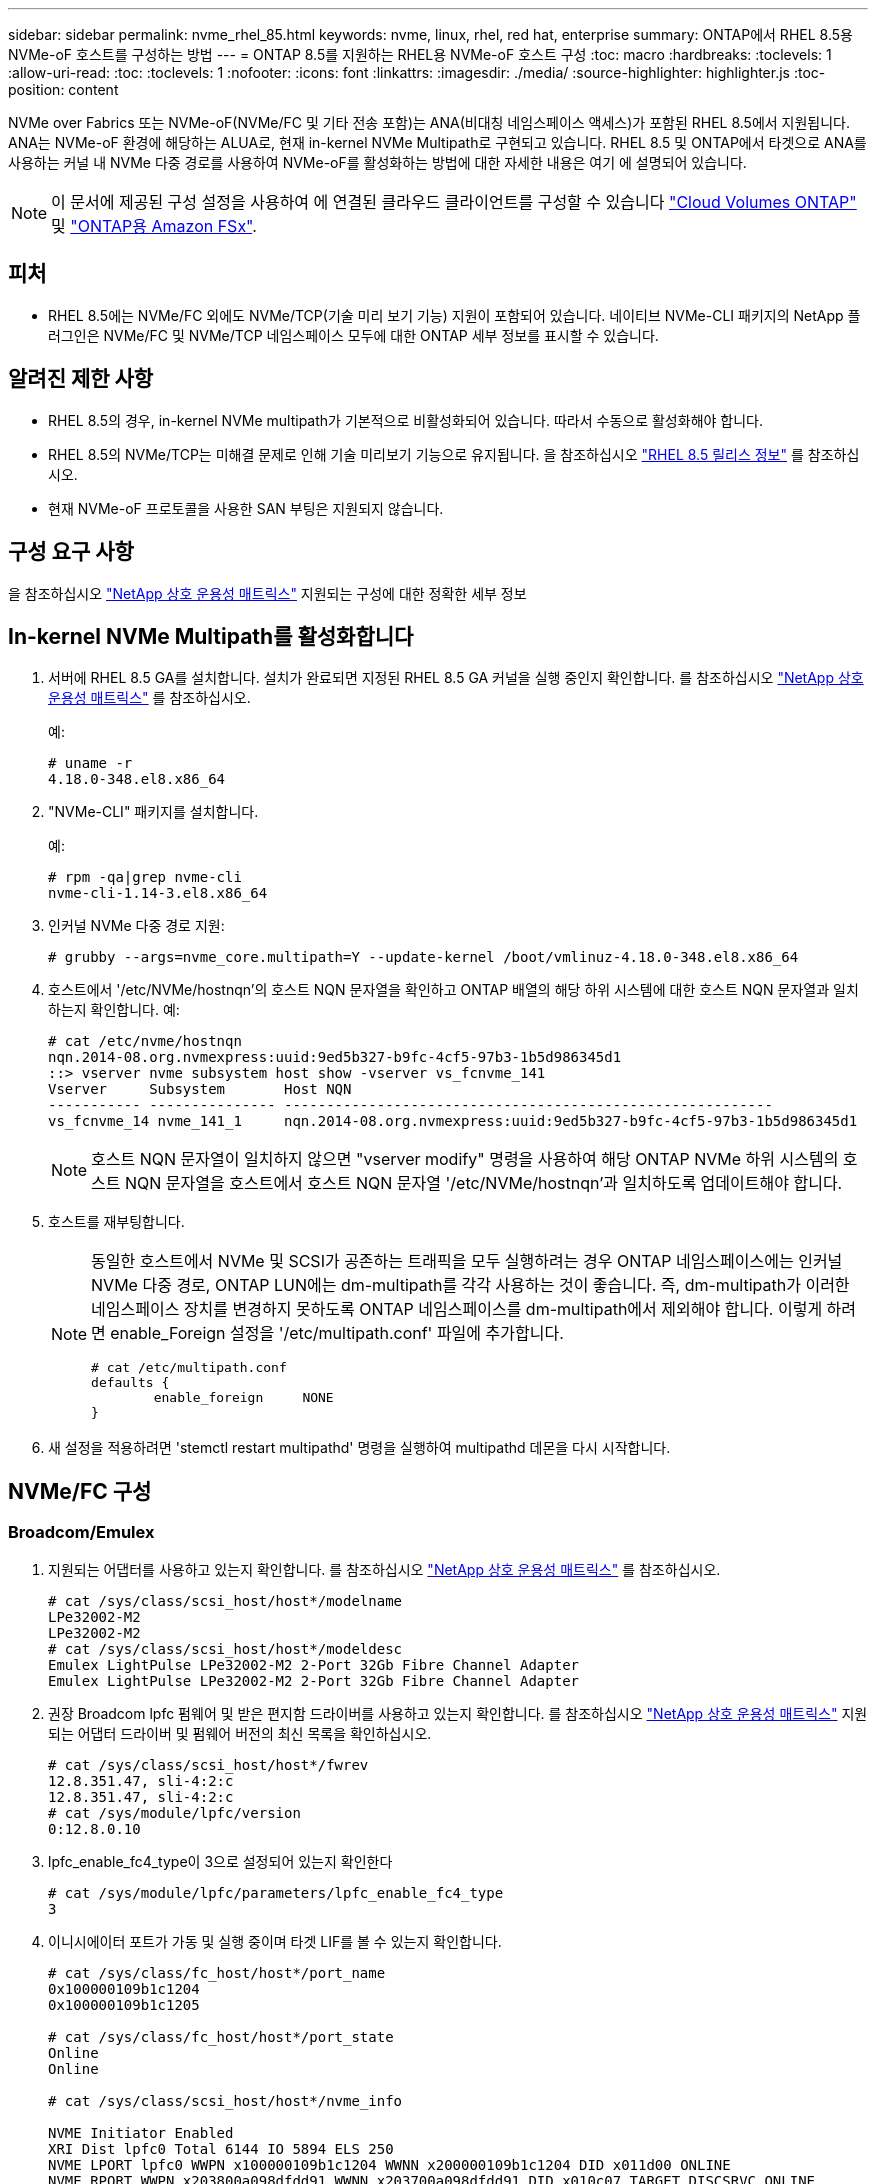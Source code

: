 ---
sidebar: sidebar 
permalink: nvme_rhel_85.html 
keywords: nvme, linux, rhel, red hat, enterprise 
summary: ONTAP에서 RHEL 8.5용 NVMe-oF 호스트를 구성하는 방법 
---
= ONTAP 8.5를 지원하는 RHEL용 NVMe-oF 호스트 구성
:toc: macro
:hardbreaks:
:toclevels: 1
:allow-uri-read: 
:toc: 
:toclevels: 1
:nofooter: 
:icons: font
:linkattrs: 
:imagesdir: ./media/
:source-highlighter: highlighter.js
:toc-position: content


[role="lead"]
NVMe over Fabrics 또는 NVMe-oF(NVMe/FC 및 기타 전송 포함)는 ANA(비대칭 네임스페이스 액세스)가 포함된 RHEL 8.5에서 지원됩니다. ANA는 NVMe-oF 환경에 해당하는 ALUA로, 현재 in-kernel NVMe Multipath로 구현되고 있습니다. RHEL 8.5 및 ONTAP에서 타겟으로 ANA를 사용하는 커널 내 NVMe 다중 경로를 사용하여 NVMe-oF를 활성화하는 방법에 대한 자세한 내용은 여기 에 설명되어 있습니다.


NOTE: 이 문서에 제공된 구성 설정을 사용하여 에 연결된 클라우드 클라이언트를 구성할 수 있습니다 link:https://docs.netapp.com/us-en/cloud-manager-cloud-volumes-ontap/index.html["Cloud Volumes ONTAP"^] 및 link:https://docs.netapp.com/us-en/cloud-manager-fsx-ontap/index.html["ONTAP용 Amazon FSx"^].



== 피처

* RHEL 8.5에는 NVMe/FC 외에도 NVMe/TCP(기술 미리 보기 기능) 지원이 포함되어 있습니다. 네이티브 NVMe-CLI 패키지의 NetApp 플러그인은 NVMe/FC 및 NVMe/TCP 네임스페이스 모두에 대한 ONTAP 세부 정보를 표시할 수 있습니다.




== 알려진 제한 사항

* RHEL 8.5의 경우, in-kernel NVMe multipath가 기본적으로 비활성화되어 있습니다. 따라서 수동으로 활성화해야 합니다.
* RHEL 8.5의 NVMe/TCP는 미해결 문제로 인해 기술 미리보기 기능으로 유지됩니다. 을 참조하십시오 https://access.redhat.com/documentation/en-us/red_hat_enterprise_linux/8/html-single/8.5_release_notes/index#technology-preview_file-systems-and-storage["RHEL 8.5 릴리스 정보"^] 를 참조하십시오.
* 현재 NVMe-oF 프로토콜을 사용한 SAN 부팅은 지원되지 않습니다.




== 구성 요구 사항

을 참조하십시오 link:https://mysupport.netapp.com/matrix/["NetApp 상호 운용성 매트릭스"^] 지원되는 구성에 대한 정확한 세부 정보



== In-kernel NVMe Multipath를 활성화합니다

. 서버에 RHEL 8.5 GA를 설치합니다. 설치가 완료되면 지정된 RHEL 8.5 GA 커널을 실행 중인지 확인합니다. 를 참조하십시오 link:https://mysupport.netapp.com/matrix/["NetApp 상호 운용성 매트릭스"^] 를 참조하십시오.
+
예:

+
[listing]
----
# uname -r
4.18.0-348.el8.x86_64
----
. "NVMe-CLI" 패키지를 설치합니다.
+
예:

+
[listing]
----
# rpm -qa|grep nvme-cli
nvme-cli-1.14-3.el8.x86_64
----
. 인커널 NVMe 다중 경로 지원:
+
[listing]
----
# grubby --args=nvme_core.multipath=Y --update-kernel /boot/vmlinuz-4.18.0-348.el8.x86_64
----
. 호스트에서 '/etc/NVMe/hostnqn'의 호스트 NQN 문자열을 확인하고 ONTAP 배열의 해당 하위 시스템에 대한 호스트 NQN 문자열과 일치하는지 확인합니다. 예:
+
[listing]
----

# cat /etc/nvme/hostnqn
nqn.2014-08.org.nvmexpress:uuid:9ed5b327-b9fc-4cf5-97b3-1b5d986345d1
::> vserver nvme subsystem host show -vserver vs_fcnvme_141
Vserver     Subsystem       Host NQN
----------- --------------- ----------------------------------------------------------
vs_fcnvme_14 nvme_141_1     nqn.2014-08.org.nvmexpress:uuid:9ed5b327-b9fc-4cf5-97b3-1b5d986345d1

----
+

NOTE: 호스트 NQN 문자열이 일치하지 않으면 "vserver modify" 명령을 사용하여 해당 ONTAP NVMe 하위 시스템의 호스트 NQN 문자열을 호스트에서 호스트 NQN 문자열 '/etc/NVMe/hostnqn'과 일치하도록 업데이트해야 합니다.

. 호스트를 재부팅합니다.
+
[NOTE]
====
동일한 호스트에서 NVMe 및 SCSI가 공존하는 트래픽을 모두 실행하려는 경우 ONTAP 네임스페이스에는 인커널 NVMe 다중 경로, ONTAP LUN에는 dm-multipath를 각각 사용하는 것이 좋습니다. 즉, dm-multipath가 이러한 네임스페이스 장치를 변경하지 못하도록 ONTAP 네임스페이스를 dm-multipath에서 제외해야 합니다. 이렇게 하려면 enable_Foreign 설정을 '/etc/multipath.conf' 파일에 추가합니다.

[listing]
----
# cat /etc/multipath.conf
defaults {
        enable_foreign     NONE
}
----
====
. 새 설정을 적용하려면 'stemctl restart multipathd' 명령을 실행하여 multipathd 데몬을 다시 시작합니다.




== NVMe/FC 구성



=== Broadcom/Emulex

. 지원되는 어댑터를 사용하고 있는지 확인합니다. 를 참조하십시오 link:https://mysupport.netapp.com/matrix/["NetApp 상호 운용성 매트릭스"^] 를 참조하십시오.
+
[listing]
----
# cat /sys/class/scsi_host/host*/modelname
LPe32002-M2
LPe32002-M2
# cat /sys/class/scsi_host/host*/modeldesc
Emulex LightPulse LPe32002-M2 2-Port 32Gb Fibre Channel Adapter
Emulex LightPulse LPe32002-M2 2-Port 32Gb Fibre Channel Adapter
----
. 권장 Broadcom lpfc 펌웨어 및 받은 편지함 드라이버를 사용하고 있는지 확인합니다. 를 참조하십시오 link:https://mysupport.netapp.com/matrix/["NetApp 상호 운용성 매트릭스"^] 지원되는 어댑터 드라이버 및 펌웨어 버전의 최신 목록을 확인하십시오.
+
[listing]
----
# cat /sys/class/scsi_host/host*/fwrev
12.8.351.47, sli-4:2:c
12.8.351.47, sli-4:2:c
# cat /sys/module/lpfc/version
0:12.8.0.10
----
. lpfc_enable_fc4_type이 3으로 설정되어 있는지 확인한다
+
[listing]
----
# cat /sys/module/lpfc/parameters/lpfc_enable_fc4_type
3
----
. 이니시에이터 포트가 가동 및 실행 중이며 타겟 LIF를 볼 수 있는지 확인합니다.
+
[listing, subs="+quotes"]
----
# cat /sys/class/fc_host/host*/port_name
0x100000109b1c1204
0x100000109b1c1205

# cat /sys/class/fc_host/host*/port_state
Online
Online

# cat /sys/class/scsi_host/host*/nvme_info

NVME Initiator Enabled
XRI Dist lpfc0 Total 6144 IO 5894 ELS 250
NVME LPORT lpfc0 WWPN x100000109b1c1204 WWNN x200000109b1c1204 DID x011d00 ONLINE
NVME RPORT WWPN x203800a098dfdd91 WWNN x203700a098dfdd91 DID x010c07 TARGET DISCSRVC ONLINE
NVME RPORT WWPN x203900a098dfdd91 WWNN x203700a098dfdd91 DID x011507 TARGET DISCSRVC ONLINE

NVME Statistics
LS: Xmt 0000000f78 Cmpl 0000000f78 Abort 00000000
LS XMIT: Err 00000000 CMPL: xb 00000000 Err 00000000
Total FCP Cmpl 000000002fe29bba Issue 000000002fe29bc4 OutIO 000000000000000a
abort 00001bc7 noxri 00000000 nondlp 00000000 qdepth 00000000 wqerr 00000000 err 00000000
FCP CMPL: xb 00001e15 Err 0000d906

NVME Initiator Enabled
XRI Dist lpfc1 Total 6144 IO 5894 ELS 250
NVME LPORT lpfc1 WWPN x100000109b1c1205 WWNN x200000109b1c1205 DID x011900 ONLINE
NVME RPORT WWPN x203d00a098dfdd91 WWNN x203700a098dfdd91 DID x010007 TARGET DISCSRVC ONLINE
NVME RPORT WWPN x203a00a098dfdd91 WWNN x203700a098dfdd91 DID x012a07 TARGET DISCSRVC ONLINE

NVME Statistics
LS: Xmt 0000000fa8 Cmpl 0000000fa8 Abort 00000000
LS XMIT: Err 00000000 CMPL: xb 00000000 Err 00000000
Total FCP Cmpl 000000002e14f170 Issue 000000002e14f17a OutIO 000000000000000a
abort 000016bb noxri 00000000 nondlp 00000000 qdepth 00000000 wqerr 00000000 err 00000000
FCP CMPL: xb 00001f50 Err 0000d9f8
----




==== 1MB I/O 크기 활성화(옵션)

ONTAP는 컨트롤러 식별 데이터에 8의 MDTS(MAX Data 전송 크기)를 보고합니다. 즉, 최대 I/O 요청 크기는 최대 1MB여야 합니다. 그러나 Broadcom NVMe/FC 호스트에 대해 크기 1MB의 입출력 요청을 발급하려면 lpfc 매개 변수 "lpfc_sg_seg_cnt"를 기본값 64에서 최대 256까지 범프해야 합니다. 다음 지침에 따라 수행합니다.

. 해당 'modprobe lpfc.conf' 파일에 값 256을 추가합니다.
+
[listing]
----
# cat /etc/modprobe.d/lpfc.conf
options lpfc lpfc_sg_seg_cnt=256
----
. dracut -f 명령을 실행하고 호스트를 재부팅합니다.
. 재부팅 후 해당 'ysfs' 값을 확인하여 위 설정이 적용되었는지 확인한다.
+
[listing]
----
# cat /sys/module/lpfc/parameters/lpfc_sg_seg_cnt
256
----
+
이제 Broadcom FC-NVMe 호스트는 ONTAP 네임스페이스 장치에서 최대 1MB I/O 요청을 보낼 수 있습니다.





=== Marvell/QLogic

RHEL 8.5 GA 커널에 포함된 기본 받은 편지함 "qla2xxx" 드라이버에는 ONTAP 지원에 필수적인 최신 업스트림 픽스가 포함되어 있습니다.

. 다음 명령을 사용하여 지원되는 어댑터 드라이버 및 펌웨어 버전을 실행 중인지 확인합니다.
+
[listing]
----
# cat /sys/class/fc_host/host*/symbolic_name
QLE2742 FW:v9.06.02 DVR:v10.02.00.106-k
QLE2742 FW:v9.06.02 DVR:v10.02.00.106-k
----
. Marvell 어댑터가 다음 명령을 사용하여 NVMe/FC 이니시에이터로 작동할 수 있도록 하는 "ql2xnvmeenable"이 설정되어 있는지 확인합니다.
+
[listing]
----
# cat /sys/module/qla2xxx/parameters/ql2xnvmeenable
1
----




== NVMe/TCP를 구성합니다

NVMe/FC와 달리 NVMe/TCP에는 자동 연결 기능이 없습니다. Linux NVMe/TCP 호스트에는 다음과 같은 두 가지 주요 제한 사항이 있습니다.

* * 경로 복구 후 자동 재연결 불가 * NVMe/TCP는 경로 다운 후 10분 동안 기본 'Ctrl-Loss-TMO' 타이머 이후에 복구된 경로에 자동으로 다시 연결할 수 없습니다.
* * 호스트 부팅 중 자동 연결 없음 * 호스트 부팅 중에 NVMe/TCP도 자동으로 연결할 수 없습니다.


시간 초과를 방지하려면 페일오버 이벤트에 대한 재시도 기간을 최소 30분으로 설정해야 합니다. Ctrl_Loss_TMO 타이머 값을 증가시켜 재시도 기간을 늘릴 수 있습니다. 다음은 세부 정보입니다.

.단계
. 이니시에이터 포트가 지원되는 NVMe/TCP LIF에서 검색 로그 페이지 데이터를 가져올 수 있는지 확인합니다.
+
[listing]
----
# nvme discover -t tcp -w 192.168.1.8 -a 192.168.1.51
Discovery Log Number of Records 10, Generation counter 119
=====Discovery Log Entry 0======
trtype: tcp
adrfam: ipv4
subtype: nvme subsystem
treq: not specified
portid: 0
trsvcid: 4420
subnqn: nqn.1992-08.com.netapp:sn.56e362e9bb4f11ebbaded039ea165abc:subsystem.nvme_118_tcp_1
traddr: 192.168.2.56
sectype: none
=====Discovery Log Entry 1======
trtype: tcp
adrfam: ipv4
subtype: nvme subsystem
treq: not specified
portid: 1
trsvcid: 4420
subnqn: nqn.1992-08.com.netapp:sn.56e362e9bb4f11ebbaded039ea165abc:subsystem.nvme_118_tcp_1
traddr: 192.168.1.51
sectype: none
=====Discovery Log Entry 2======
trtype: tcp
adrfam: ipv4
subtype: nvme subsystem
treq: not specified
portid: 0
trsvcid: 4420
subnqn: nqn.1992-08.com.netapp:sn.56e362e9bb4f11ebbaded039ea165abc:subsystem.nvme_118_tcp_2
traddr: 192.168.2.56
sectype: none
...
----
. 다른 NVMe/TCP 이니시에이터-타겟 LIF combos가 검색 로그 페이지 데이터를 성공적으로 가져올 수 있는지 확인합니다. 예를 들면 다음과 같습니다.
+
[listing]
----
# nvme discover -t tcp -w 192.168.1.8 -a 192.168.1.51
# nvme discover -t tcp -w 192.168.1.8 -a 192.168.1.52
# nvme discover -t tcp -w 192.168.2.9 -a 192.168.2.56
# nvme discover -t tcp -w 192.168.2.9 -a 192.168.2.57
----
. 를 실행합니다 `nvme connect-all` 노드를 통해 지원되는 모든 NVMe/TCP 이니시에이터-타겟 LIF에 대해 명령을 실행합니다. 를 더 길게 설정하십시오 `ctrl_loss_tmo` 타이머 재시도 기간(예: 에서 설정할 수 있는 30분 `-l 1800`) 연결 중 - 경로 손실이 발생할 경우 더 오랜 시간 재시도합니다. 예를 들면 다음과 같습니다.
+
[listing]
----
# nvme connect-all -t tcp -w 192.168.1.8 -a 192.168.1.51 -l 1800
# nvme connect-all -t tcp -w 192.168.1.8 -a 192.168.1.52 -l 1800
# nvme connect-all -t tcp -w 192.168.2.9 -a 192.168.2.56 -l 1800
# nvme connect-all -t tcp -w 192.168.2.9 -a 192.168.2.57 -l 1800
----




== NVMe-oF를 검증합니다

. 다음을 확인하여 In-kernel NVMe multipath가 실제로 활성화되어 있는지 확인합니다.
+
[listing]
----
# cat /sys/module/nvme_core/parameters/multipath
Y
----
. 각 ONTAP 네임스페이스에 대한 적절한 NVMe-oF 설정(예: "NetApp ONTAP Controller"로 설정된 모델 및 "라운드 로빈"으로 설정된 로드 밸런싱 지정값이 호스트에 올바르게 반영되는지 확인하십시오.
+
[listing]
----
# cat /sys/class/nvme-subsystem/nvme-subsys*/model
NetApp ONTAP Controller
NetApp ONTAP Controller

# cat /sys/class/nvme-subsystem/nvme-subsys*/iopolicy
round-robin
round-robin
----
. ONTAP 네임스페이스가 호스트에 제대로 반영되는지 확인합니다. 예를 들면 다음과 같습니다.
+
[listing]
----
# nvme list
Node           SN                    Model                   Namespace
------------   --------------------- ---------------------------------
/dev/nvme0n1    814vWBNRwf9HAAAAAAAB  NetApp ONTAP Controller   1

Usage                Format         FW Rev
-------------------  -----------    --------
85.90 GB / 85.90 GB  4 KiB + 0 B    FFFFFFFF
----
. 각 경로의 컨트롤러 상태가 라이브이고 적절한 ANA 상태인지 확인합니다. 예를 들면 다음과 같습니다.
+
[listing, subs="+quotes"]
----
# nvme list-subsys /dev/nvme0n1
nvme-subsys0 - NQN=nqn.1992-08.com.netapp:sn.5f5f2c4aa73b11e9967e00a098df41bd:subsystem.nvme_141_1
\
+- nvme0 fc traddr=nn-0x203700a098dfdd91:pn-0x203800a098dfdd91 host_traddr=nn-0x200000109b1c1204:pn-0x100000109b1c1204 *live inaccessible*
+- nvme1 fc traddr=nn-0x203700a098dfdd91:pn-0x203900a098dfdd91 host_traddr=nn-0x200000109b1c1204:pn-0x100000109b1c1204 *live inaccessible*
+- nvme2 fc traddr=nn-0x203700a098dfdd91:pn-0x203a00a098dfdd91 host_traddr=nn-0x200000109b1c1205:pn-0x100000109b1c1205 *live optimized*
+- nvme3 fc traddr=nn-0x203700a098dfdd91:pn-0x203d00a098dfdd91 host_traddr=nn-0x200000109b1c1205:pn-0x100000109b1c1205 *live optimized*
----
. NetApp 플러그인에 각 ONTAP 네임스페이스 장치에 대한 올바른 값이 표시되는지 확인합니다. 예를 들면, 다음과 같습니다.
+
[listing]
----
# nvme netapp ontapdevices -o column
Device       Vserver          Namespace Path
---------    -------          --------------------------------------------------
/dev/nvme0n1 vs_fcnvme_141  vol/fcnvme_141_vol_1_1_0/fcnvme_141_ns

NSID  UUID                                   Size
----  ------------------------------         ------
1     72b887b1-5fb6-47b8-be0b-33326e2542e2  85.90GB


# nvme netapp ontapdevices -o json
{
"ONTAPdevices" : [
    {
        "Device" : "/dev/nvme0n1",
        "Vserver" : "vs_fcnvme_141",
        "Namespace_Path" : "/vol/fcnvme_141_vol_1_1_0/fcnvme_141_ns",
        "NSID" : 1,
        "UUID" : "72b887b1-5fb6-47b8-be0b-33326e2542e2",
        "Size" : "85.90GB",
        "LBA_Data_Size" : 4096,
        "Namespace_Size" : 20971520
    }
  ]
}
----




== 알려진 문제

알려진 문제가 없습니다.
